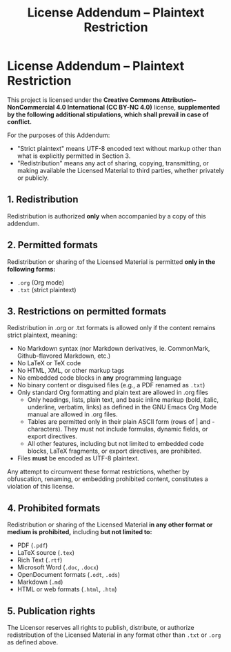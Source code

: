 #+title: License Addendum – Plaintext Restriction
#+licensor: Zachari Khayati Darian

* License Addendum – Plaintext Restriction

This project is licensed under the *Creative Commons Attribution–NonCommercial
4.0 International (CC BY-NC 4.0)* license, *supplemented by the following
additional stipulations, which shall prevail in case of conflict.*

For the purposes of this Addendum:
- "Strict plaintext" means UTF-8 encoded text without markup other than what is
  explicitly permitted in Section 3.
- "Redistribution" means any act of sharing, copying, transmitting, or making
  available the Licensed Material to third parties, whether privately or
  publicly.

** 1. Redistribution

Redistribution is authorized *only* when accompanied by a copy of this addendum.

** 2. Permitted formats

Redistribution or sharing of the Licensed Material is permitted *only in the
following forms:*

- =.org= (Org mode)
- =.txt= (strict plaintext)

** 3. Restrictions on permitted formats

Redistribution in .org or .txt formats is allowed only if the content remains
strict plaintext, meaning:
- No Markdown syntax (nor Markdown derivatives, ie. CommonMark, Github-flavored
  Markdown, etc.)
- No LaTeX or TeX code
- No HTML, XML, or other markup tags
- No embedded code blocks in *any* programming language
- No binary content or disguised files (e.g., a PDF renamed as =.txt=)
- Only standard Org formatting and plain text are allowed in .org files
  + Only headings, lists, plain text, and basic inline markup (bold, italic,
    underline, verbatim, links) as defined in the GNU Emacs Org Mode manual are
    allowed in .org files.
  + Tables are permitted only in their plain ASCII form (rows of | and -
    characters). They must not include formulas, dynamic fields, or export
    directives.
  + All other features, including but not limited to embedded code blocks,
    LaTeX fragments, or export directives, are prohibited.
- Files *must* be encoded as UTF-8 plaintext.

Any attempt to circumvent these format restrictions, whether by obfuscation,
renaming, or embedding prohibited content, constitutes a violation of this
license.

** 4. Prohibited formats

Redistribution or sharing of the Licensed Material *in any other format or
medium is prohibited,* including *but not limited to:*
- PDF (=.pdf=)
- LaTeX source (=.tex=)
- Rich Text (=.rtf=)
- Microsoft Word (=.doc=, =.docx=)
- OpenDocument formats (=.odt=, =.ods=)
- Markdown (=.md=)
- HTML or web formats (=.html=, =.htm=)

** 5. Publication rights

The Licensor reserves all rights to publish, distribute, or authorize
redistribution of the Licensed Material in any format other than =.txt= or
=.org= as defined above.
